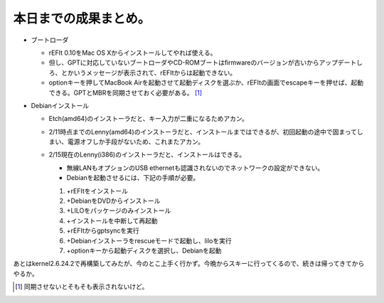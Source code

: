 本日までの成果まとめ。
======================

* ブートローダ


  * rEFIt 0.10をMac OS Xからインストールしてやれば使える。

  * 但し、GPTに対応していないブートローダやCD-ROMブートはfirmwareのバージョンが古いからアップデートしろ、とかいうメッセージが表示されて、rEFItからは起動できない。

  * optionキーを押してMacBook Airを起動させて起動ディスクを選ぶか、rEFItの画面でescapeキーを押せば、起動できる。GPTとMBRを同期させておく必要がある。 [#]_ 


* Debianインストール


  * Etch(amd64)のインストーラだと、キー入力が二重になるためアカン。

  * 2/11時点までのLenny(amd64)のインストーラだと、インストールまではできるが、初回起動の途中で固まってしまい、電源オフしか手段がないため、これまたアカン。

  * 2/15現在のLenny(i386)のインストーラだと、インストールはできる。


    * 無線LANもオプションのUSB ethernetも認識されないのでネットワークの設定ができない。

    * Debianを起動させるには、下記の手順が必要。

    #. +rEFItをインストール

    #. +DebianをDVDからインストール

    #. +LILOをパッケージのみインストール

    #. +インストールを中断して再起動

    #. +rEFItからgptsyncを実行

    #. +Debianインストーラをrescueモードで起動し、liloを実行

    #. +optionキーから起動ディスクを選択し、Debianを起動



あとはkernel2.6.24.2で再構築してみたが、今のとこ上手く行かず。今晩からスキーに行ってくるので、続きは帰ってきてからやるか。




.. [#] 同期させないとそもそも表示されないけど。


.. author:: default
.. categories:: MacBook,Debian
.. tags::
.. comments::
